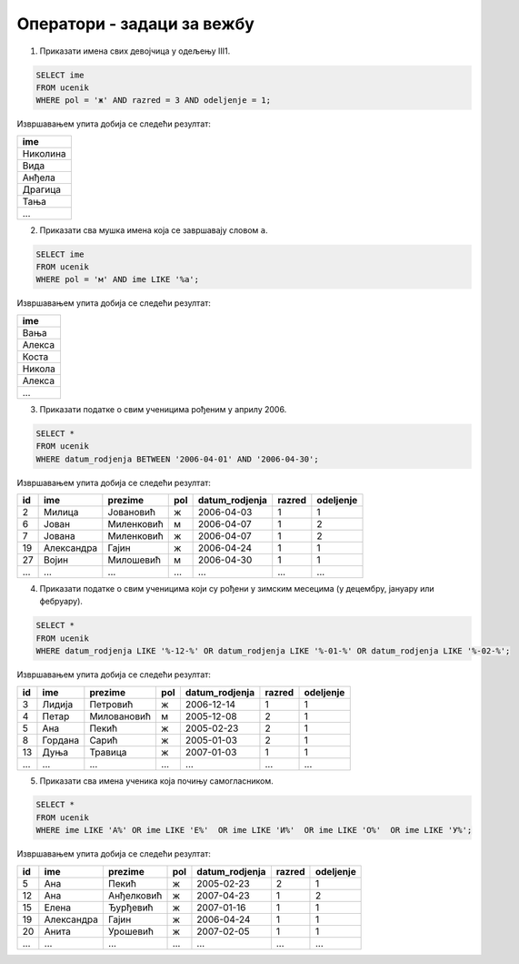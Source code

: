 .. -*- mode: rst -*-

Оператори - задаци за вежбу
===========================

1. Приказати имена свих девојчица у одељењу III1.

.. code-block:: sql

   SELECT ime
   FROM ucenik
   WHERE pol = 'ж' AND razred = 3 AND odeljenje = 1;

Извршавањем упита добија се следећи резултат:

.. csv-table::
   :header:  "ime"

   Николина
   Вида
   Анђела
   Драгица
   Тања
   ...

2. Приказати сва мушка имена која се завршавају словом ``а``.

.. code-block:: sql
                
   SELECT ime
   FROM ucenik
   WHERE pol = 'м' AND ime LIKE '%а';

Извршавањем упита добија се следећи резултат:

.. csv-table::
   :header:  "ime"

   Вања
   Алекса
   Коста
   Никола
   Алекса
   ...

3. Приказати податке о свим ученицима рођеним у априлу 2006.

.. code-block:: sql
   
   SELECT *
   FROM ucenik
   WHERE datum_rodjenja BETWEEN '2006-04-01' AND '2006-04-30';

Извршавањем упита добија се следећи резултат:

.. csv-table::
   :header:  "id", "ime", "prezime", "pol", "datum_rodjenja", "razred", "odeljenje"

   2, Милица, Јовановић, ж, 2006-04-03, 1, 1
   6, Јован, Миленковић, м, 2006-04-07, 1, 2
   7, Јована, Миленковић, ж, 2006-04-07, 1, 2
   19, Александра, Гајин, ж, 2006-04-24, 1, 1
   27, Војин, Милошевић, м, 2006-04-30, 1, 1
   ..., ..., ..., ..., ..., ..., ...

4. Приказати податке о свим ученицима који су рођени у зимским
   месецима (у децембру, јануару или фебруару).

.. code-block:: sql
                
   SELECT *
   FROM ucenik
   WHERE datum_rodjenja LIKE '%-12-%' OR datum_rodjenja LIKE '%-01-%' OR datum_rodjenja LIKE '%-02-%';

Извршавањем упита добија се следећи резултат:

.. csv-table::
   :header:  "id", "ime", "prezime", "pol", "datum_rodjenja", "razred", "odeljenje"

   3, Лидија, Петровић, ж, 2006-12-14, 1, 1
   4, Петар, Миловановић, м, 2005-12-08, 2, 1
   5, Ана, Пекић, ж, 2005-02-23, 2, 1
   8, Гордана, Сарић, ж, 2005-01-03, 2, 1
   13, Дуња, Травица, ж, 2007-01-03, 1, 1
   ..., ..., ..., ..., ..., ..., ...

5. Приказати сва имена ученика која почињу самогласником.

.. code-block:: sql
                
   SELECT *
   FROM ucenik
   WHERE ime LIKE 'А%' OR ime LIKE 'Е%'  OR ime LIKE 'И%'  OR ime LIKE 'О%'  OR ime LIKE 'У%';

Извршавањем упита добија се следећи резултат:

.. csv-table::
   :header:  "id", "ime", "prezime", "pol", "datum_rodjenja", "razred", "odeljenje"

   5, Ана, Пекић, ж, 2005-02-23, 2, 1
   12, Ана, Анђелковић, ж, 2007-04-23, 1, 2
   15, Елена, Ђурђевић, ж, 2007-01-16, 1, 1
   19, Александра, Гајин, ж, 2006-04-24, 1, 1
   20, Анита, Урошевић, ж, 2007-02-05, 1, 1
   ..., ..., ..., ..., ..., ..., ...

